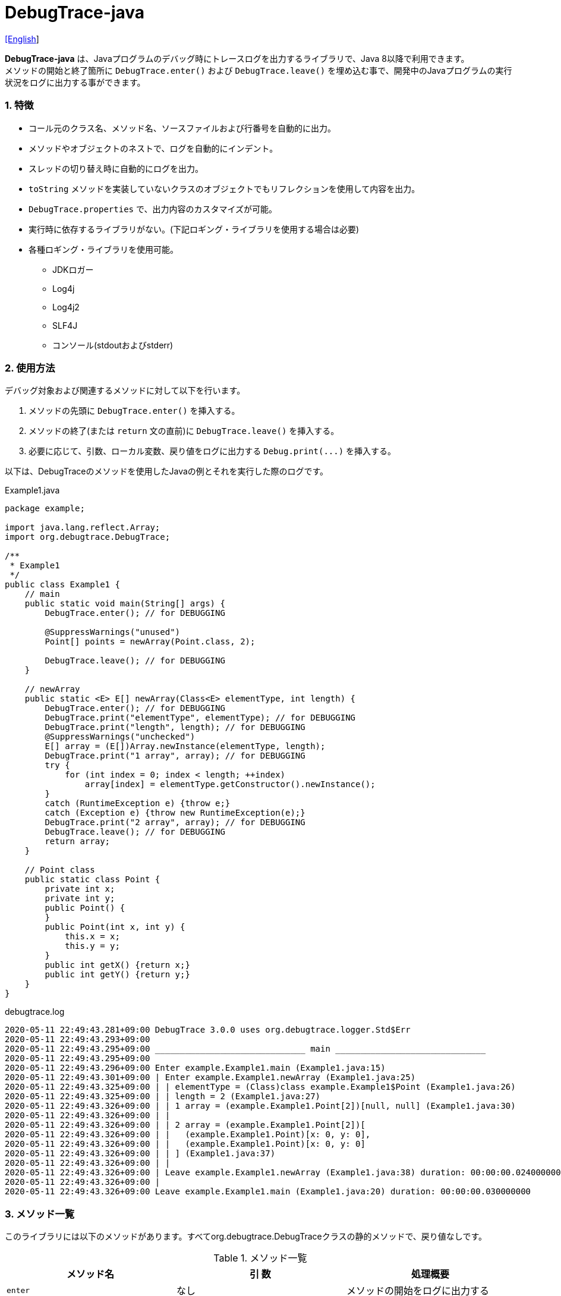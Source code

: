 = DebugTrace-java

link:README.asciidoc[[English]]

*DebugTrace-java* は、Javaプログラムのデバッグ時にトレースログを出力するライブラリで、Java 8以降で利用できます。 +
メソッドの開始と終了箇所に `DebugTrace.enter()` および `DebugTrace.leave()` を埋め込む事で、開発中のJavaプログラムの実行状況をログに出力する事ができます。

=== 1. 特徴

* コール元のクラス名、メソッド名、ソースファイルおよび行番号を自動的に出力。
* メソッドやオブジェクトのネストで、ログを自動的にインデント。
* スレッドの切り替え時に自動的にログを出力。
* `toString` メソッドを実装していないクラスのオブジェクトでもリフレクションを使用して内容を出力。
* `DebugTrace.properties` で、出力内容のカスタマイズが可能。
* 実行時に依存するライブラリがない。(下記ロギング・ライブラリを使用する場合は必要)
* 各種ロギング・ライブラリを使用可能。
    ** JDKロガー
    ** Log4j
    ** Log4j2
    ** SLF4J
    ** コンソール(stdoutおよびstderr)

=== 2. 使用方法

デバッグ対象および関連するメソッドに対して以下を行います。

. メソッドの先頭に `DebugTrace.enter()` を挿入する。
. メソッドの終了(または `return` 文の直前)に `DebugTrace.leave()` を挿入する。
. 必要に応じて、引数、ローカル変数、戻り値をログに出力する `Debug.print(\...)` を挿入する。

以下は、DebugTraceのメソッドを使用したJavaの例とそれを実行した際のログです。

[source,java]
.Example1.java
----
package example;

import java.lang.reflect.Array;
import org.debugtrace.DebugTrace;

/**
 * Example1
 */
public class Example1 {
    // main
    public static void main(String[] args) {
        DebugTrace.enter(); // for DEBUGGING

        @SuppressWarnings("unused")
        Point[] points = newArray(Point.class, 2);

        DebugTrace.leave(); // for DEBUGGING
    }

    // newArray
    public static <E> E[] newArray(Class<E> elementType, int length) {
        DebugTrace.enter(); // for DEBUGGING
        DebugTrace.print("elementType", elementType); // for DEBUGGING
        DebugTrace.print("length", length); // for DEBUGGING
        @SuppressWarnings("unchecked")
        E[] array = (E[])Array.newInstance(elementType, length);
        DebugTrace.print("1 array", array); // for DEBUGGING
        try {
            for (int index = 0; index < length; ++index)
                array[index] = elementType.getConstructor().newInstance();
        }
        catch (RuntimeException e) {throw e;}
        catch (Exception e) {throw new RuntimeException(e);}
        DebugTrace.print("2 array", array); // for DEBUGGING
        DebugTrace.leave(); // for DEBUGGING
        return array;
    }

    // Point class
    public static class Point {
        private int x;
        private int y;
        public Point() {
        }
        public Point(int x, int y) {
            this.x = x;
            this.y = y;
        }
        public int getX() {return x;}
        public int getY() {return y;}
    }
}
----

.debugtrace.log
----
2020-05-11 22:49:43.281+09:00 DebugTrace 3.0.0 uses org.debugtrace.logger.Std$Err
2020-05-11 22:49:43.293+09:00 
2020-05-11 22:49:43.295+09:00 ______________________________ main ______________________________
2020-05-11 22:49:43.295+09:00 
2020-05-11 22:49:43.296+09:00 Enter example.Example1.main (Example1.java:15)
2020-05-11 22:49:43.301+09:00 | Enter example.Example1.newArray (Example1.java:25)
2020-05-11 22:49:43.325+09:00 | | elementType = (Class)class example.Example1$Point (Example1.java:26)
2020-05-11 22:49:43.325+09:00 | | length = 2 (Example1.java:27)
2020-05-11 22:49:43.326+09:00 | | 1 array = (example.Example1.Point[2])[null, null] (Example1.java:30)
2020-05-11 22:49:43.326+09:00 | | 
2020-05-11 22:49:43.326+09:00 | | 2 array = (example.Example1.Point[2])[
2020-05-11 22:49:43.326+09:00 | |   (example.Example1.Point)[x: 0, y: 0], 
2020-05-11 22:49:43.326+09:00 | |   (example.Example1.Point)[x: 0, y: 0]
2020-05-11 22:49:43.326+09:00 | | ] (Example1.java:37)
2020-05-11 22:49:43.326+09:00 | | 
2020-05-11 22:49:43.326+09:00 | Leave example.Example1.newArray (Example1.java:38) duration: 00:00:00.024000000
2020-05-11 22:49:43.326+09:00 | 
2020-05-11 22:49:43.326+09:00 Leave example.Example1.main (Example1.java:20) duration: 00:00:00.030000000
----

=== 3. メソッド一覧

このライブラリには以下のメソッドがあります。すべてorg.debugtrace.DebugTraceクラスの静的メソッドで、戻り値なしです。

[options="header"]
.メソッド一覧
|===
|メソッド名|引 数|処理概要
|`enter`
|なし
|メソッドの開始をログに出力する

|`leave`
|なし
|メソッドの終了をログに出力する

|`print`
|`message`: メッセージ
|メッセージをログに出力する

|`print`
|`messageSupplier`: メッセージのサプライヤー
|サプライヤーからメッセージを取得してログに出力する

|`print`
|`name`: 値の名前 +
`value`: 値
|`<値の名前> = <値>` +
の形式でログに出力する +
value のタイプは `boolean`, `char`, `byte`, `short`, `int`, `long`, `float`, `double` または `Object`

|`print`
|`name`: 値の名前 +
`valueSupplier`: 値のサプライヤー
|サプライヤーから値を取得して +
`<値の名前> = <値>` +
の形式でログに出力する +
valueSupplier のタイプは `BooleanSupplier`, `IntSupplier`, `LongSupplier` または `Supplier<T>`

|`print` +
[.small .blue]#ver. 2.4.0より#
|`mapName`: 数値に対応する定数名を得るためのマップの名前 +
`name`: 値の名前 +
`value`: 出力値
|`<値の名前> = <値>(<定数名>)` +
の形式でログに出力する +
valueのタイプは `byte`, `short`, `int`, `long` または `Object`

|`print` +
[.small .blue]#ver. 2.4.0より#
|`mapName`: 数値に対応する定数名を得るためのマップの名前 +
`name`: 値の名前 +
`valueSupplier`: 値のサプライヤー
|サプライヤーから値を取得して +
`<値の名前> = <値>(<定数名>)` +
の形式でログに出力する +
valueSupplierのタイプは `IntSupplier`, `LongSupplier` または `Supplier<T>`

|===

=== 4. *DebugTrace.properties* ファイルのプロパティ

DebugTrace は、クラスパスにある `DebugTrace.properties` ファイルを起動時に読み込みます。
`DebugTrace.properties` ファイルには以下のプロパティを指定できます。

[options="header", cols="2,8"]
.DebugTrace.properties
|===
|プロパティ名|説明
|`logger`
| DebugTrace が使用するロガー +
[.small]#*設定例:*# +
&#160;&#160; `logger = Std$Out` [.small .blue]#- stdout へ出力# +
&#160;&#160; `logger = Std$Err` [.small .blue]#- stderr へ出力 *[デフォルト]*# +
&#160;&#160; `logger = Jdk` [.small .blue]#- JDKロガー を使用# +
&#160;&#160; `logger = Log4j` [.small .blue]#- Log4j を使用# +
&#160;&#160; `logger = Log4j2` [.small .blue]#- Log4j2 を使用# +
&#160;&#160; `logger = SLF4J` [.small .blue]#- SLF4J を使用#

|`logLevel`
|使用するログレベル +
[.small]#*JDKを使用する際の設定例:*# +
&#160;&#160; `logLevel = default` [.small .blue]#- finestと同じ *[デフォルト]*# +
&#160;&#160; `logLevel = finest` +
&#160;&#160; `logLevel = finer` +
&#160;&#160; `logLevel = fine` +
&#160;&#160; `logLevel = config` +
&#160;&#160; `logLevel = info` +
&#160;&#160; `logLevel = warning` +
&#160;&#160; `logLevel = severe` +
[.small]#*Log4j, Lo4j2を使用する際の設定例:*# +
&#160;&#160; `logLevel = default` [.small .blue]#- trace と同じ *[デフォルト]*# +
&#160;&#160; `logLevel = trace` +
&#160;&#160; `logLevel = debug` +
&#160;&#160; `logLevel = info` +
&#160;&#160; `logLevel = warn` +
&#160;&#160; `logLevel = error` +
&#160;&#160; `logLevel = fatal` +
[.small]#*SLF4Jを使用する際の設定例:*# +
&#160;&#160; `logLevel = default` [.small .blue]#- trace と同じ *[デフォルト]*# +
&#160;&#160; `logLevel = trace` +
&#160;&#160; `logLevel = debug` +
&#160;&#160; `logLevel = info` +
&#160;&#160; `logLevel = warn` +
&#160;&#160; `logLevel = error`

|`enterFormat` +
[.small .blue]#ver. 3.0.0より名称変更# +
 +
[.small]#`enterString`# +
[.small .blue]#ver. 3.0.0より非推奨#
|メソッドに入る際のログ出力のフォーマット文字列 +
[.small]#*設定例:*# +
&#160;&#160; `enterFormat = Enter %1$s.%2$s (%3$s:%4$d)` [.small .blue]#*[デフォルト]*# +
[.small]#*パラメータ:*# +
&#160;&#160; `%1`: 呼出側のクラス名 +
&#160;&#160; `%2`: 呼出側のメソッド名 +
&#160;&#160; `%3`: 呼出側のファイル名 +
&#160;&#160; `%4`: 呼出側の行番号

|`leaveFormat` +
[.small .blue]#ver. 3.0.0より名称変更# +
 +
[.small]#`leaveString`# +
[.small .blue]#ver. 3.0.0より非推奨#
|メソッドから出る際のログ出力のフォーマット文字列 +
[.small]#*設定例:*# +
&#160;&#160; `leaveFormat = Leave %1$s.%2$s (%3$s:%4$d) duration: %5$tT.%5$tN`  [.small .blue]#*[デフォルト]*# +
[.small]#*パラメータ:*# +
&#160;&#160; `%1`: 呼出側のクラス名 +
&#160;&#160; `%2`: 呼出側のメソッド名 +
&#160;&#160; `%3`: 呼出側のファイル名 +
&#160;&#160; `%4`: 呼出側の行番号 +
&#160;&#160; `%5`:  対応する `Enter` メソッドを呼び出してからの時間

|`threadBoundaryFormat` +
[.small .blue]#ver. 3.0.0より名称変更# +
 +
[.small]#`threadBoundaryString`# +
[.small .blue]#ver. 3.0.0より非推奨#
|スレッド境界のログ出力の文字列フォーマット +
[.small]#*設定例:*# +
&#160;&#160; [.small]`threadBoundaryFormat = \____\__\__\__\__\__\__\__\__\__\__\__\__\__ %1$s \__\__\__\__\__\__\__\__\__\__\__\__\__\____`# +
&#160;&#160; [.small .blue]#*[デフォルト]*# +
[.small]#*パラメータ:*# +
&#160;&#160; `%1`: スレッド名

|`classBoundaryFormat` +
[.small .blue]#ver. 3.0.0より名称変更# +
 +
[.small]#`classBoundaryString`# +
[.small .blue]#ver. 3.0.0より非推奨#
|クラス境界のログ出力の文字列フォーマット +
[.small]#*設定例:*# +
&#160;&#160; `classBoundaryFormat = \\____ %1$s \____` [.small .blue]#*[デフォルト]*# +
[.small]#*パラメータ:*# +
`%1`: クラス名

|`indentString`
|コードのインデント文字列 +
[.small]#*設定例:*# +
&#160;&#160; `indentString = &#x7c;\\s` [.small .blue]#*[デフォルト]*# +
&#160;&#160; [.small .blue]#`\\s` は空白文字に置き換えられる#

|`dataIndentString`
|データのインデント文字列 +
[.small]#*設定例:*# +
&#160;&#160; `dataIndentString = \\s\\s` +
&#160;&#160; [.small .blue]#`\\s` は空白文字に置き換えられる#

|`limitString`
|制限を超えた場合の出力文字列 +
[.small]#*設定例:*# +
&#160;&#160; `limitString = \...` [.small .blue]#*[デフォルト]*#

|`nonOutputString` +
[.small .blue]#ver. 3.0.0より名称変更# +
 +
[.small]#`nonPrintString`# +
[.small .blue]#ver. 1.5.0より# +
[.small .blue]#ver. 3.0.0より非推奨#
|出力しないプロパティ値の文字列 +
[.small]#*設定例:*# +
&#160;&#160; `nonOutputString = \***` [.small .blue]#*[デフォルト]*#

|`cyclicReferenceString`
|循環参照時の出力文字列 +
[.small]#*設定例:*# +
&#160;&#160; `cyclicReferenceString = \\s\*\** cyclic reference \***\\s` [.small .blue]#*[デフォルト]*# +
&#160;&#160; [.small .blue]#`\\s` は空白文字に置き換えられる#

|`varNameValueSeparator`
|変数名と値のセパレータ +
[.small]#*設定例:*# +
&#160;&#160; `varNameValueSeparator = \\s=\\s` +
&#160;&#160; [.small .blue]#`\\s` は空白文字に置き換えられる#

|`keyValueSeparator` +
 +
[.small]#`fieldNameValueSeparator`# +
[.small .blue]#ver. 3.0.0より削除#
|マップのキーと値のセパレータまたはフィールド名と値のセパレータ +
[.small]#*設定例:*# +
&#160;&#160; `keyValueSeparator = :\\s` [.small .blue]#*[デフォルト]*# +
[.small .blue]#`\\s` は空白文字に置き換えられる#

|`printSuffixFormat`
|`print` メソッドで付加される文字列の出力フォーマット +
[.small]#*設定例:*# +
&#160;&#160; `printSuffixFormat = \\s(%3$s:%4$d)` +
&#160;&#160; [.small .blue]#`\\s` は空白文字に置き換えられる# +
[.small]#*パラメータ:*# +
&#160;&#160; `%1`: 呼出側のクラス名 +
&#160;&#160; `%2`: 呼出側のメソッド名 +
&#160;&#160; `%3`: 呼出側のファイル名 +
&#160;&#160; `%4`: 呼出側の行番号

|`sizeFormat` +
[.small .blue]#ver. 3.0.0より# +
|コレクションおよびマップの要素数の出力フォーマット +
[.small]#*設定例:*# +
&#160;&#160; `sizeFormat = size:%1d` [.small .blue]#*[デフォルト]*# +
[.small]#*パラメータ:*# +
&#160;&#160; `%1`: 要素数

|`minimumOutputSize` +
[.small .blue]#ver. 3.0.0より# +
|配列、コレクションおよびマップの要素数を出力する最小値 +
[.small]#*設定例:*# +
&#160;&#160; `minimumOutputSize = 5` [.small .blue]#*[デフォルト]*#

|`lengthFormat` +
[.small .blue]#ver. 3.0.0より# +
|文字列長の出力フォーマット +
[.small]#*設定例:*# +
&#160;&#160; `sizeFormat = length:%1d` [.small .blue]#*[デフォルト]*# +
[.small]#*パラメータ:*# +
&#160;&#160; `%1`: 要素数

|`minimumOutputLength` +
[.small .blue]#ver. 3.0.0より# +
|文字列長を出力する最小値 +
[.small]#*設定例:*# +
&#160;&#160; `minimumOutputSize = 5` [.small .blue]#*[デフォルト]*#

|`utilDateFormat`
|`java.util.Date` の出力フォーマット +
[.small]#*設定例:*# +
`utilDateFormat = yyyy-MM-dd HH:mm:ss.SSSxxx` [.small .blue]#*[デフォルト]*#

|`sqlDateFormat`
|`java.sql.Date` の出力フォーマット +
[.small]#*設定例:*# +
`sqlDateFormat = yyyy-MM-ddxxx` [.small .blue]#*[デフォルト]*#

|`timeFormat`
|`java.sql.Time` の出力フォーマット +
[.small]#*設定例:*# +
&#160;&#160; `timeFormat = HH:mm:ss.SSSxxx` [.small .blue]#*[デフォルト]*#

|`timestampFormat`
|`java.sql.Timestamp` の出力フォーマット +
[.small]#*設定例:*# +
&#160;&#160; `timestampFormat = yyyy-MM-dd HH:mm:ss.SSSSSSSSSxxx` [.small .blue]#*[デフォルト]*#

|`localDateFormat` +
[.small .blue]#ver. 2.5.0より#
|`java.time.LocalDate` の出力フォーマット +
[.small]#*設定例:*# +
&#160;&#160; `localDateFormat = yyyy-MM-dd` [.small .blue]#*[デフォルト]*#

|`localTimeFormat` +
[.small .blue]#ver. 2.5.0より#
|`java.time.LocalTime` の出力フォーマット +
[.small]#*設定例:*# +
&#160;&#160; `localTimeFormat = HH:mm:ss.SSSSSSSSS` [.small .blue]#*[デフォルト]*#

|`offsetTimeFormat` +
[.small .blue]#ver. 2.5.0より#
|`java.time.OffsetTime` の出力フォーマット +
[.small]#*設定例:*# +
&#160;&#160; `offsetTimeFormat = offsetTimeFormat = HH:mm:ss.SSSSSSSSSxxx` [.small .blue]#*[デフォルト]*#

|`localDateTimeFormat` +
[.small .blue]#ver. 2.5.0より#
|`java.time.LocalDateTime` の出力フォーマット +
[.small]#*設定例:*# +
&#160;&#160; `localDateTimeFormat = yyyy-MM-dd HH:mm:ss.SSSSSSSSS` [.small .blue]#*[デフォルト]*#

|`offsetDateTimeFormat` +
[.small .blue]#ver. 2.5.0より#
|`java.time.OffsetDateTime` の出力フォーマット +
[.small]#*設定例:*# +
&#160;&#160; `offsetDateTimeFormat = yyyy-MM-dd HH:mm:ss.SSSSSSSSSxxx` [.small .blue]#*[デフォルト]*#

|`zonedDateTimeFormat` +
[.small .blue]#ver. 2.5.0より#
|`java.time.ZonedDateTime` の出力フォーマット +
[.small]#*設定例:*# +
&#160;&#160; `zonedDateTimeFormat = yyyy-MM-dd HH:mm:ss.SSSSSSSSSxxx VV` [.small .blue]#*[デフォルト]*# +

|`instantFormat` +
[.small .blue]#ver. 2.5.0より#
|`java.time.Instant` の出力フォーマット +
[.small]#*設定例:*# +
&#160;&#160; `instantFormat = yyyy-MM-dd HH:mm:ss.SSSSSSSSSX` [.small .blue]#*[デフォルト]*#

|`logDateTimeFormat` +
[.small .blue]#ver. 2.5.0より#
|ロガーが `Std$Out` または `Std$Err` の際のログの日時の出力フォーマット +
[.small]#*設定例:*# +
&#160;&#160; `logDateTimeFormat = yyyy-MM-dd HH:mm:ss.SSSxxx` [.small .blue]#*[デフォルト]*#

|`maximumDataOutputWidth` +
[.small .blue]#ver. 3.0.0より# +
|データの出力幅の最大値 +
[.small]#*設定例:*# +
`maximumDataOutputWidth = 70` [.small .blue]#*[デフォルト]*#

|`collectionLimit` +
[.small .blue]#ver. 3.0.0より名称変更# +
 +
[.small]#`arrayLimit`# +
[.small .blue]#ver. 3.0.0より非推奨# +
[.small]#`mapLimit`# +
[.small .blue]#ver. 3.0.0より削除#
|配列、コレクションおよびマップの要素の出力数の制限値 +
[.small]#*設定例:*# +
`collectionLimit = 512` [.small .blue]#*[デフォルト]*#

|`byteArrayLimit`
|バイト配列(`byte[]`)要素の出力数の制限 +
[.small]#*設定例:*# +
&#160;&#160; `byteArrayLimit = 8192` [.small .blue]#*[デフォルト]*#

|`stringLimit`
|文字列の出力文字数の制限 +
[.small]#*設定例:*# +
&#160;&#160; `stringLimit = 8192` [.small .blue]#*[デフォルト]*#

|`reflectionNestLimit` +
[.small .blue]#ver. 3.0.0より# +
|リフレクションのネスト数の制限 +
[.small]#*設定例:*# +
`reflectionNestLimit = 4` [.small .blue]#*[デフォルト]*#

|`nonOutputProperties` +
[.small .blue]#ver. 3.0.0より名称変更# +
 +
[.small]#`nonPrintProperties`# +
[.small .blue]#ver. 2.2.0より# +
[.small .blue]#ver. 3.0.0より非推奨#
|出力しないプロパティのリスト +
[.small]#*設定例(値が1つ):*# +
&#160;&#160; `nonOutputProperties = org.lightsleep.helper.EntityInfo#columnInfos` +
[.small]#*設定例(値が複数):*# +
&#160;&#160; `nonOutputProperties = \` +
&#160;&#160;&#160;&#160; `org.lightsleep.helper.EntityInfo#columnInfos,\` +
&#160;&#160;&#160;&#160; `org.lightsleep.helper.EntityInfo#keyColumnInfos,\` +
&#160;&#160;&#160;&#160; `org.lightsleep.helper.ColumnInfo#entityInfo` +
&#160;&#160; [.small .blue]#デフォルトはなし# +
[.small]#*値のフォーマット:*# +
&#160;&#160; `<フルクラス名>#<プロパティ名>`

|`defaultPackage` +
[.small .blue]#ver. 2.3.0より#
|使用する Javaソースのデフォルトパッケージ +
[.small]#*設定例:*# +
&#160;&#160; `defaultPackage = org.debugtrace.DebugTraceExample` +
&#160;&#160; [.small .blue]#デフォルトはなし# +

|`defaultPackageString` +
[.small .blue]#ver. 2.3.0より#
|デフォルトパッケージ部を置き換える文字列 +
[.small]#*設定例:*# +
&#160;&#160; `defaultPackageString = \...` [.small .blue]#*[デフォルト]*#

|`reflectionClasses` +
[.small .blue]#ver. 2.4.0より#
|`toString` メソッドを実装していてもリフレクションで内容を出力するクラス名のリスト +
[.small]#*設定例(値が1つ):*# +
&#160;&#160; `reflectionClasses = org.debugtrce.DebugTraceExample.Point` +
[.small]#*設定例(値が複数):*# +
&#160;&#160; `reflectionClasses = \` +
&#160;&#160;&#160;&#160; `org.debugtrace.DebugTraceExample.Point,\` +
&#160;&#160;&#160;&#160; `org.debugtrace.DebugTraceExample.Rectangle` +
&#160;&#160; [.small .blue]#デフォルトはなし#

|`mapNameMap` +
[.small .blue]#ver. 2.4.0より#
|変数名に対応するマップ名を取得するためのマップ +
[.small]#*設定例:*# +
&#160;&#160; `mapNameMap = appleBrand: AppleBrand` +
[.small]#*値のフォーマット:*# +
&#160;&#160; `<変数名>: <マップ名>` +
&#160;&#160; [.small .blue]#デフォルトはなし#

|`<マップ名>` +
[.small .blue]#ver. 2.4.0より#
|数値(key)と数値に対応する定数名(value)のマップ +
[.small]#*設定例:*# +
&#160;&#160; `AppleBrand = \` +
&#160;&#160;&#160;&#160; `0: Apple.NO_BRAND,\` + 
&#160;&#160;&#160;&#160; `1: Apple.AKANE,\` + 
&#160;&#160;&#160;&#160; `2: Apple.AKIYO,\` + 
&#160;&#160;&#160;&#160; `3: Apple.AZUSA,\` + 
&#160;&#160;&#160;&#160; `4: Apple.YUKARI` + 
[.small]#*値のフォーマット:*# +
&#160;&#160; `<数値>: <定数名>` +
[.small]#*定義済み定数名マップ:*# +
&#160;&#160; `Calendar`: `Calendar.ERA` など +
&#160;&#160; `CalendarWeek`: `Calendar.SUNDAY` など +
&#160;&#160; `CalendarMonth`: `Calendar.JANUARY` など +
&#160;&#160; `CalendarAmPm`: `Calendar.AM` など +
&#160;&#160; `SqlTypes`: `java.sql.Types.BIT` など

|===
DebugTrace-java 2.4.6までは、日時の出力フォーマットを `String.format` の引数の形式で指定し、2.5.0以降では `DateTimeFormatter.ofPattern` の引数の形式で指定してください。

==== 4.1. *nonOutputProperties*, *nonOutputString*

DebugTrace は、 `toString` メソッドが実装されていない場合は、リフレクションを使用してオブジェクト内容を出力します。
他のオブジェクトの参照があれば、そのオブジェクトの内容も出力します。
ただし循環参照がある場合は、自動的に検出して出力を中断します。  
`nonOutputroperties` プロパティを指定して出力を抑制する事もできます。
このプロパティの値は、カンマ区切りで複数指定できます。  
`nonOutputProperties` で指定されたプロパティの値は、 `nonOutputString` で指定された文字列(デフォルト: `\***`)で出力されます。

.nonOutputProperties の例 (DebugTrace.properties)
----
nonOutputProperties = \
    org.lightsleep.helper.EntityInfo#columnInfos,\
    org.lightsleep.helper.EntityInfo#keyColumnInfos,\
    org.lightsleep.helper.ColumnInfo#entityInfo
----

==== 4.2. 定数マップ, *mapNameMap*

定数マップは、キーが数値で値が定数名のマップです。このプロパティのキー(マップ名)を `print` メソッドの引数にしてコールすると数値に定数名が付加されて出力されます。

.定数マップの例 (DebugTrace.properties)
----
AppleBrand = \
    0: Apple.NO_BRAND,\
    1: Apple.AKANE,\
    2: Apple.AKIYO,\
    3: Apple.AZUSA,\
    4: Apple.YUKARI
----

[source,java]
.Javaソースの例
----
int appleBrand = Apple.AKANE;
DebugTrace.print("AppleBrand", "appleBrand", appleBrand);
----

.Logの例
----
2017-07-29 13:45:32.489 | appleBrand = 1(Apple.AKANE) (README_example.java:29)
----

変数名に対応するマップ名を `mapNameMap` プロパティで指定すると、マップ名を指定しない場合でも定数名が出力されます。

.mapNameMap の例 (DebugTrace.properties)
----
mapNameMap = appleBrand: AppleBrand
----

[source,java]
.Javaソースの例
----
int appleBrand = Apple.AKANE;
DebugTrace.print("appleBrand", appleBrand);
appleBrand = Apple.AKIYO;
DebugTrace.print(" 2 appleBrand ", appleBrand);
appleBrand = Apple.AZUSA;
DebugTrace.print(" 3 example.appleBrand ", appleBrand);
appleBrand = Apple.YUKARI;
DebugTrace.print(" 4 example. appleBrand ", appleBrand);
----

.Log の例
----
2017-07-29 13:45:32.489 | appleBrand = 1(Apple.AKANE) (README_example.java:38)
2017-07-29 13:45:32.489 |  2 appleBrand  = 2(Apple.AKIYO) (README_example.java:40)
2017-07-29 13:45:32.489 |  3 example.appleBrand  = 3(Apple.AZUSA) (README_example.java:42)
2017-07-29 13:45:32.489 |  4 example. appleBrand  = 4(Apple.YUKARI) (README_example.java:44)
----

=== 5. ロギング・ライブラリの使用例

ロギング・ライブラリを使用する際のDebugTraceのロガー名は、 `org.debugtrace.DebugTrace` です。

==== 5-1. *logging.properties* (JDK標準) の例

.logging.properties
----
# logging.properties
handlers = java.util.logging.ConsoleHandler
java.util.logging.ConsoleHandler.formatter = java.util.logging.SimpleFormatter
java.util.logging.SimpleFormatter.format = [Jdk] %1$tY-%1$tm-%1$td %1$tH:%1$tM:%1$tS.%1$tL %5$s%n
java.util.logging.ConsoleHandler.level = FINEST
org.debugtrace.DebugTrace.level = FINEST
----
*Java起動時オプションとして `-Djava.util.logging.config.file=<パス>/logging.properties` が必要*

==== 5-2. *log4j.xml* (Log4j) の例

[source,xml]
.log4j.xml
----
<!-- log4j.xml -->
<?xml version="1.0" encoding="UTF-8" ?>
<!DOCTYPE log4j:configuration SYSTEM "log4j.dtd">
<log4j:configuration xmlns:log4j="http://jakarta.apache.org/log4j/" debug="false">
  <appender name="Console" class="org.apache.log4j.ConsoleAppender">
    <param name="Target" value="System.out"/>
    <layout class="org.apache.log4j.PatternLayout">
      <param name="ConversionPattern" value="[Log4j] %d{yyyy-MM-dd HH:mm:ss.SSS} %5p %m%n"/>
    </layout>
  </appender>
  <logger name="org.debugtrace.DebugTrace">
    <level value ="trace"/>
    <appender-ref ref="Console"/>
  </logger>
</log4j:configuration>
----

==== 5-3. *log4j2.xml* (Log4j2) の例

[source,xml]
.log4j2.xml
----
<!-- log4j2.xml -->
<?xml version="1.0" encoding="UTF-8"?>
<configuration status="WARN">
  <appenders>
    <Console name="Console" target="SYSTEM_OUT">
      <PatternLayout pattern="[Log4j2] %d{yyyy-MM-dd HH:mm:ss.SSS} %5p %msg%n"/>
    </Console>
  </appenders>
  <loggers>
    <logger name="org.debugtrace.DebugTrace" level="trace"/>
    <root level="error"><appender-ref ref="Console"/></root>
  </loggers>
</configuration>
----

==== 5-4. *logback.xml* (SLF4J/Logback) の例

[source,xml]
.logback.xml
----
<!-- logback.xml -->
<configuration>
  <appender name="Console" class="ch.qos.logback.core.ConsoleAppender">
    <encoder>
      <pattern>[SLF4J logback] %d{yyyy-MM-dd HH:mm:ss.SSS} %-5level %msg%n</pattern>
    </encoder>
  </appender>
  <logger name="org.debugtrace.DebugTrace" level="trace"/>
  <root level="error"><appender-ref ref="Console"/></root>
</configuration>
----

=== 6. *build.gradle* の記述例

[source,groovy]
.build.gradle
----
repositories {
    jcenter()
}

dependencies {
    compile 'org.debugtrace:debugtrace:2.+'
}
----

=== 7. ライセンス

link:LICENSE.txt[MIT ライセンス(MIT)]

_(C) 2015 Masato Kokubo_

=== 8. リンク

http://masatokokubo.github.io/DebugTrace-java/javadoc/index.html[API仕様(英語)]

=== 9. リリースノート

==== DebugTrace-java 3.0.1 [.small .gray]#- 2020-05-15#

* データ出力の改行アルゴリズムを改善

==== DebugTrace-java 3.0.0 [.small .gray]#- 2020-05-12#

* データ出力の改行アルゴリズムを改善

* DebugTrace.propertiesで指定する以下のプロパティを追加
  ** `sizeFormat` - コレクションおよびマップの要素数の出力フォーマット (デフォルト: `size:%1d`)
  ** `minimumOutputSize` - 配列、コレクションおよびマップの要素数を出力する最小値 (デフォルト: `5`)
  ** `lengthFormat` - 文字列長の出力フォーマット (デフォルト: `length:%1d`)
  ** `minimumOutputLength` - 文字列長を出力する最小値 (デフォルト: `5`)
  ** `maximumDataOutputWidth` - データの出力幅の最大値 (デフォルト: `70`)

* DebugTrace.propertiesで指定する以下のプロパティ名を変更 (互換性維持のため従来の名称も指定可能)
  ** `enterFormat` <- `enterString`
  ** `leaveFormat` <- `leaveString`
  ** `threadBoundaryFormat` <- `threadBoundaryString`
  ** `classBoundaryFormat` <- `classBoundaryString`
  ** `nonOutputString` <- `nonPrintString`
  ** `collectionLimit` <- `arrayLimit`
  ** `nonOutputProperties` <- `nonPrintProperties`

* DebugTrace.propertiesで指定する以下のプロパティを削除
  ** `fieldNameValueSeparator` - `keyValueSeparator` に統合
  ** `mapLimit` - `collectionLimit` に統合

